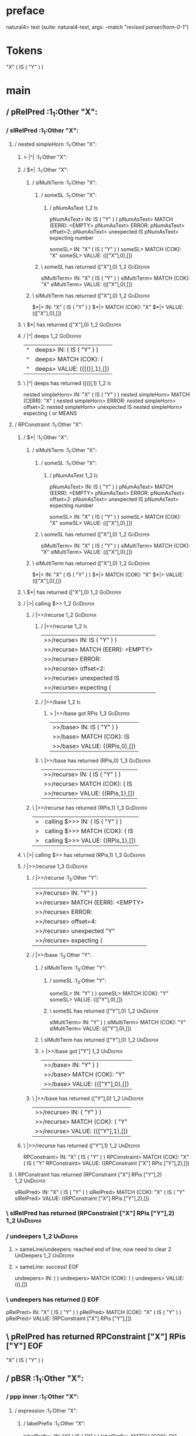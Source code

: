 * preface
:PROPERTIES:
:VISIBILITY: folded
:END:

natural4> test (suite: natural4-test, args: --match "/revised parser/horn-0-1/")

* Tokens
"X"
    ( IS ( "Y" ) )
* main
:PROPERTIES:
:VISIBILITY: children
:END:

** / pRelPred                                                                                                          :1_1:Other "X":
*** / slRelPred                                                                                                       :1_1:Other "X":
**** / nested simpleHorn                                                                                             :1_1:Other "X":
***** > |^|                                                                                                         :1_1:Other "X":
***** / $*|                                                                                                         :1_1:Other "X":
****** / slMultiTerm                                                                                               :1_1:Other "X":
******* / someSL                                                                                                  :1_1:Other "X":
******** / pNumAsText                                                                                              :1_2:Is:
pNumAsText> IN: IS ( "Y" ) )
pNumAsText> MATCH (EERR): <EMPTY>
pNumAsText> ERROR:
pNumAsText> offset=2:
pNumAsText> unexpected IS
pNumAsText> expecting number

someSL> IN: "X" ( IS ( "Y" ) )
someSL> MATCH (COK): "X"
someSL> VALUE: ((["X"],0),[])

******* \ someSL has returned (["X"],0)                                                                            :1_2:GoDeeper:
slMultiTerm> IN: "X" ( IS ( "Y" ) )
slMultiTerm> MATCH (COK): "X"
slMultiTerm> VALUE: ((["X"],0),[])

****** \ slMultiTerm has returned (["X"],0)                                                                         :1_2:GoDeeper:
$*|> IN: "X" ( IS ( "Y" ) )
$*|> MATCH (COK): "X"
$*|> VALUE: ((["X"],0),[])

***** \ $*| has returned (["X"],0)                                                                                   :1_2:GoDeeper:
***** / |^| deeps                                                                                                    :1_2:GoDeeper:
|^| deeps> IN: ( IS ( "Y" ) )
|^| deeps> MATCH (COK): (
|^| deeps> VALUE: (([()],1),[])

***** \ |^| deeps has returned ([()],1)                                                                               :1_2:Is:
nested simpleHorn> IN: "X" ( IS ( "Y" ) )
nested simpleHorn> MATCH (CERR): "X" (
nested simpleHorn> ERROR:
nested simpleHorn> offset=2:
nested simpleHorn> unexpected IS
nested simpleHorn> expecting ( or MEANS

**** / RPConstraint                                                                                                  :1_1:Other "X":
***** / $*|                                                                                                         :1_1:Other "X":
****** / slMultiTerm                                                                                               :1_1:Other "X":
******* / someSL                                                                                                  :1_1:Other "X":
******** / pNumAsText                                                                                              :1_2:Is:
pNumAsText> IN: IS ( "Y" ) )
pNumAsText> MATCH (EERR): <EMPTY>
pNumAsText> ERROR:
pNumAsText> offset=2:
pNumAsText> unexpected IS
pNumAsText> expecting number

someSL> IN: "X" ( IS ( "Y" ) )
someSL> MATCH (COK): "X"
someSL> VALUE: ((["X"],0),[])

******* \ someSL has returned (["X"],0)                                                                            :1_2:GoDeeper:
slMultiTerm> IN: "X" ( IS ( "Y" ) )
slMultiTerm> MATCH (COK): "X"
slMultiTerm> VALUE: ((["X"],0),[])

****** \ slMultiTerm has returned (["X"],0)                                                                         :1_2:GoDeeper:
$*|> IN: "X" ( IS ( "Y" ) )
$*|> MATCH (COK): "X"
$*|> VALUE: ((["X"],0),[])

***** \ $*| has returned (["X"],0)                                                                                   :1_2:GoDeeper:
***** / |>| calling $>>                                                                                              :1_2:GoDeeper:
****** / |>>/recurse                                                                                                :1_2:GoDeeper:
******* / |>>/recurse                                                                                               :1_2:Is:
|>>/recurse> IN: IS ( "Y" ) )
|>>/recurse> MATCH (EERR): <EMPTY>
|>>/recurse> ERROR:
|>>/recurse> offset=2:
|>>/recurse> unexpected IS
|>>/recurse> expecting (

******* / |>>/base                                                                                                  :1_2:Is:
******** > |>>/base got RPis                                                                                        :1_3:GoDeeper:
|>>/base> IN: IS ( "Y" ) )
|>>/base> MATCH (COK): IS
|>>/base> VALUE: ((RPis,0),[])

******* \ |>>/base has returned (RPis,0)                                                                             :1_3:GoDeeper:
|>>/recurse> IN: ( IS ( "Y" ) )
|>>/recurse> MATCH (COK): ( IS
|>>/recurse> VALUE: ((RPis,1),[])

****** \ |>>/recurse has returned (RPis,1)                                                                            :1_3:GoDeeper:
|>| calling $>>> IN: ( IS ( "Y" ) )
|>| calling $>>> MATCH (COK): ( IS
|>| calling $>>> VALUE: ((RPis,1),[])

***** \ |>| calling $>> has returned (RPis,1)                                                                          :1_3:GoDeeper:
***** / |>>/recurse                                                                                                    :1_3:GoDeeper:
****** / |>>/recurse                                                                                                   :1_3:Other "Y":
|>>/recurse> IN: "Y" ) )
|>>/recurse> MATCH (EERR): <EMPTY>
|>>/recurse> ERROR:
|>>/recurse> offset=4:
|>>/recurse> unexpected "Y"
|>>/recurse> expecting (

****** / |>>/base                                                                                                      :1_3:Other "Y":
******* / slMultiTerm                                                                                                 :1_3:Other "Y":
******** / someSL                                                                                                    :1_3:Other "Y":
someSL> IN: "Y" ) )
someSL> MATCH (COK): "Y"
someSL> VALUE: ((["Y"],0),[])

******** \ someSL has returned (["Y"],0)                                                                            :1_2:UnDeeper:
slMultiTerm> IN: "Y" ) )
slMultiTerm> MATCH (COK): "Y"
slMultiTerm> VALUE: ((["Y"],0),[])

******* \ slMultiTerm has returned (["Y"],0)                                                                         :1_2:UnDeeper:
******* > |>>/base got ["Y"]                                                                                         :1_2:UnDeeper:
|>>/base> IN: "Y" ) )
|>>/base> MATCH (COK): "Y"
|>>/base> VALUE: ((["Y"],0),[])

****** \ |>>/base has returned (["Y"],0)                                                                              :1_2:UnDeeper:
|>>/recurse> IN: ( "Y" ) )
|>>/recurse> MATCH (COK): ( "Y"
|>>/recurse> VALUE: ((["Y"],1),[])

***** \ |>>/recurse has returned (["Y"],1)                                                                             :1_2:UnDeeper:
RPConstraint> IN: "X" ( IS ( "Y" ) )
RPConstraint> MATCH (COK): "X" ( IS ( "Y"
RPConstraint> VALUE: ((RPConstraint ["X"] RPis ["Y"],2),[])

**** \ RPConstraint has returned (RPConstraint ["X"] RPis ["Y"],2)                                                      :1_2:UnDeeper:
slRelPred> IN: "X" ( IS ( "Y" ) )
slRelPred> MATCH (COK): "X" ( IS ( "Y"
slRelPred> VALUE: ((RPConstraint ["X"] RPis ["Y"],2),[])

*** \ slRelPred has returned (RPConstraint ["X"] RPis ["Y"],2)                                                           :1_2:UnDeeper:
*** / undeepers                                                                                                          :1_2:UnDeeper:
**** > sameLine/undeepers: reached end of line; now need to clear 2 UnDeepers                                           :1_2:UnDeeper:
**** > sameLine: success!                                                                                          :EOF:
undeepers> IN: ) )
undeepers> MATCH (COK): ) )
undeepers> VALUE: ((),[])

*** \ undeepers has returned ()                                                                                     :EOF:
pRelPred> IN: "X" ( IS ( "Y" ) )
pRelPred> MATCH (COK): "X" ( IS ( "Y" ) )
pRelPred> VALUE: (RPConstraint ["X"] RPis ["Y"],[])

** \ pRelPred has returned RPConstraint ["X"] RPis ["Y"]                                                             :EOF:
"X"
    ( IS ( "Y" ) )
** / pBSR                                                                                                              :1_1:Other "X":
*** / ppp inner                                                                                                       :1_1:Other "X":
**** / expression                                                                                                    :1_1:Other "X":
***** / labelPrefix                                                                                                 :1_1:Other "X":
labelPrefix> IN: "X" ( IS ( "Y" ) )
labelPrefix> MATCH (COK): "X"
labelPrefix> VALUE: ("X",[])

***** \ labelPrefix has returned "X"                                                                                 :1_2:GoDeeper:
***** / term p                                                                                                       :1_2:GoDeeper:
****** / term p/notLabelTerm                                                                                        :1_2:GoDeeper:
******* / term p/2:someIndentation expr p                                                                          :1_2:GoDeeper:
******** / someIndentation                                                                                        :1_2:GoDeeper:
********* / myindented: consuming GoDeeper                                                                       :1_2:GoDeeper:
myindented: consuming GoDeeper> IN: ( IS ( "Y" ) )
myindented: consuming GoDeeper> MATCH (COK): (
myindented: consuming GoDeeper> VALUE: (GoDeeper,[])

********* \ myindented: consuming GoDeeper has returned GoDeeper                                                  :1_2:Is:
********* / manyIndentation/leaf?                                                                                 :1_2:Is:
********** / expression                                                                                          :1_2:Is:
*********** / labelPrefix                                                                                       :1_2:Is:
labelPrefix> IN: IS ( "Y" ) )
labelPrefix> MATCH (EERR): <EMPTY>
labelPrefix> ERROR:
labelPrefix> offset=2:
labelPrefix> unexpected IS
labelPrefix> expecting Other text

*********** / term p                                                                                            :1_2:Is:
************ / term p/notLabelTerm                                                                             :1_2:Is:
************* / term p/2:someIndentation expr p                                                               :1_2:Is:
************** / someIndentation                                                                             :1_2:Is:
*************** / myindented: consuming GoDeeper                                                            :1_2:Is:
myindented: consuming GoDeeper> IN: IS ( "Y" ) )
myindented: consuming GoDeeper> MATCH (EERR): <EMPTY>
myindented: consuming GoDeeper> ERROR:
myindented: consuming GoDeeper> offset=2:
myindented: consuming GoDeeper> unexpected IS
myindented: consuming GoDeeper> expecting (

someIndentation> IN: IS ( "Y" ) )
someIndentation> MATCH (EERR): <EMPTY>
someIndentation> ERROR:
someIndentation> offset=2:
someIndentation> unexpected IS
someIndentation> expecting (

term p/2:someIndentation expr p> IN: IS ( "Y" ) )
term p/2:someIndentation expr p> MATCH (EERR): <EMPTY>
term p/2:someIndentation expr p> ERROR:
term p/2:someIndentation expr p> offset=2:
term p/2:someIndentation expr p> unexpected IS
term p/2:someIndentation expr p> expecting (

************* / term p/3:plain p                                                                              :1_2:Is:
************** / pRelPred                                                                                    :1_2:Is:
*************** / slRelPred                                                                                 :1_2:Is:
**************** / nested simpleHorn                                                                       :1_2:Is:
***************** > |^|                                                                                   :1_2:Is:
***************** / $*|                                                                                   :1_2:Is:
****************** / slMultiTerm                                                                         :1_2:Is:
******************* / someSL                                                                            :1_2:Is:
******************** / pNumAsText                                                                      :1_2:Is:
pNumAsText> IN: IS ( "Y" ) )
pNumAsText> MATCH (EERR): <EMPTY>
pNumAsText> ERROR:
pNumAsText> offset=2:
pNumAsText> unexpected IS
pNumAsText> expecting number

someSL> IN: IS ( "Y" ) )
someSL> MATCH (EERR): <EMPTY>
someSL> ERROR:
someSL> offset=2:
someSL> unexpected IS
someSL> expecting other text or number

slMultiTerm> IN: IS ( "Y" ) )
slMultiTerm> MATCH (EERR): <EMPTY>
slMultiTerm> ERROR:
slMultiTerm> offset=2:
slMultiTerm> unexpected IS
slMultiTerm> expecting other text or number

$*|> IN: IS ( "Y" ) )
$*|> MATCH (EERR): <EMPTY>
$*|> ERROR:
$*|> offset=2:
$*|> unexpected IS
$*|> expecting other text or number

nested simpleHorn> IN: IS ( "Y" ) )
nested simpleHorn> MATCH (EERR): <EMPTY>
nested simpleHorn> ERROR:
nested simpleHorn> offset=2:
nested simpleHorn> unexpected IS
nested simpleHorn> expecting other text or number

**************** / RPConstraint                                                                            :1_2:Is:
***************** / $*|                                                                                   :1_2:Is:
****************** / slMultiTerm                                                                         :1_2:Is:
******************* / someSL                                                                            :1_2:Is:
******************** / pNumAsText                                                                      :1_2:Is:
pNumAsText> IN: IS ( "Y" ) )
pNumAsText> MATCH (EERR): <EMPTY>
pNumAsText> ERROR:
pNumAsText> offset=2:
pNumAsText> unexpected IS
pNumAsText> expecting number

someSL> IN: IS ( "Y" ) )
someSL> MATCH (EERR): <EMPTY>
someSL> ERROR:
someSL> offset=2:
someSL> unexpected IS
someSL> expecting other text or number

slMultiTerm> IN: IS ( "Y" ) )
slMultiTerm> MATCH (EERR): <EMPTY>
slMultiTerm> ERROR:
slMultiTerm> offset=2:
slMultiTerm> unexpected IS
slMultiTerm> expecting other text or number

$*|> IN: IS ( "Y" ) )
$*|> MATCH (EERR): <EMPTY>
$*|> ERROR:
$*|> offset=2:
$*|> unexpected IS
$*|> expecting other text or number

RPConstraint> IN: IS ( "Y" ) )
RPConstraint> MATCH (EERR): <EMPTY>
RPConstraint> ERROR:
RPConstraint> offset=2:
RPConstraint> unexpected IS
RPConstraint> expecting other text or number

**************** / RPBoolStructR                                                                           :1_2:Is:
***************** / $*|                                                                                   :1_2:Is:
****************** / slMultiTerm                                                                         :1_2:Is:
******************* / someSL                                                                            :1_2:Is:
******************** / pNumAsText                                                                      :1_2:Is:
pNumAsText> IN: IS ( "Y" ) )
pNumAsText> MATCH (EERR): <EMPTY>
pNumAsText> ERROR:
pNumAsText> offset=2:
pNumAsText> unexpected IS
pNumAsText> expecting number

someSL> IN: IS ( "Y" ) )
someSL> MATCH (EERR): <EMPTY>
someSL> ERROR:
someSL> offset=2:
someSL> unexpected IS
someSL> expecting other text or number

slMultiTerm> IN: IS ( "Y" ) )
slMultiTerm> MATCH (EERR): <EMPTY>
slMultiTerm> ERROR:
slMultiTerm> offset=2:
slMultiTerm> unexpected IS
slMultiTerm> expecting other text or number

$*|> IN: IS ( "Y" ) )
$*|> MATCH (EERR): <EMPTY>
$*|> ERROR:
$*|> offset=2:
$*|> unexpected IS
$*|> expecting other text or number

RPBoolStructR> IN: IS ( "Y" ) )
RPBoolStructR> MATCH (EERR): <EMPTY>
RPBoolStructR> ERROR:
RPBoolStructR> offset=2:
RPBoolStructR> unexpected IS
RPBoolStructR> expecting other text or number

**************** / RPMT                                                                                    :1_2:Is:
***************** / $*|                                                                                   :1_2:Is:
****************** / slAKA                                                                               :1_2:Is:
******************* / $*|                                                                               :1_2:Is:
******************** / slAKA base                                                                      :1_2:Is:
********************* / slMultiTerm                                                                   :1_2:Is:
********************** / someSL                                                                      :1_2:Is:
*********************** / pNumAsText                                                                :1_2:Is:
pNumAsText> IN: IS ( "Y" ) )
pNumAsText> MATCH (EERR): <EMPTY>
pNumAsText> ERROR:
pNumAsText> offset=2:
pNumAsText> unexpected IS
pNumAsText> expecting number

someSL> IN: IS ( "Y" ) )
someSL> MATCH (EERR): <EMPTY>
someSL> ERROR:
someSL> offset=2:
someSL> unexpected IS
someSL> expecting other text or number

slMultiTerm> IN: IS ( "Y" ) )
slMultiTerm> MATCH (EERR): <EMPTY>
slMultiTerm> ERROR:
slMultiTerm> offset=2:
slMultiTerm> unexpected IS
slMultiTerm> expecting other text or number

slAKA base> IN: IS ( "Y" ) )
slAKA base> MATCH (EERR): <EMPTY>
slAKA base> ERROR:
slAKA base> offset=2:
slAKA base> unexpected IS
slAKA base> expecting other text or number

$*|> IN: IS ( "Y" ) )
$*|> MATCH (EERR): <EMPTY>
$*|> ERROR:
$*|> offset=2:
$*|> unexpected IS
$*|> expecting other text or number

slAKA> IN: IS ( "Y" ) )
slAKA> MATCH (EERR): <EMPTY>
slAKA> ERROR:
slAKA> offset=2:
slAKA> unexpected IS
slAKA> expecting other text or number

$*|> IN: IS ( "Y" ) )
$*|> MATCH (EERR): <EMPTY>
$*|> ERROR:
$*|> offset=2:
$*|> unexpected IS
$*|> expecting other text or number

RPMT> IN: IS ( "Y" ) )
RPMT> MATCH (EERR): <EMPTY>
RPMT> ERROR:
RPMT> offset=2:
RPMT> unexpected IS
RPMT> expecting other text or number

slRelPred> IN: IS ( "Y" ) )
slRelPred> MATCH (EERR): <EMPTY>
slRelPred> ERROR:
slRelPred> offset=2:
slRelPred> unexpected IS
slRelPred> expecting other text or number

pRelPred> IN: IS ( "Y" ) )
pRelPred> MATCH (EERR): <EMPTY>
pRelPred> ERROR:
pRelPred> offset=2:
pRelPred> unexpected IS
pRelPred> expecting other text or number

term p/3:plain p> IN: IS ( "Y" ) )
term p/3:plain p> MATCH (EERR): <EMPTY>
term p/3:plain p> ERROR:
term p/3:plain p> offset=2:
term p/3:plain p> unexpected IS
term p/3:plain p> expecting other text or number

term p/notLabelTerm> IN: IS ( "Y" ) )
term p/notLabelTerm> MATCH (EERR): <EMPTY>
term p/notLabelTerm> ERROR:
term p/notLabelTerm> offset=2:
term p/notLabelTerm> unexpected IS
term p/notLabelTerm> expecting ( or term

term p> IN: IS ( "Y" ) )
term p> MATCH (EERR): <EMPTY>
term p> ERROR:
term p> offset=2:
term p> unexpected IS
term p> expecting ( or term

expression> IN: IS ( "Y" ) )
expression> MATCH (EERR): <EMPTY>
expression> ERROR:
expression> offset=2:
expression> unexpected IS
expression> expecting expression

manyIndentation/leaf?> IN: IS ( "Y" ) )
manyIndentation/leaf?> MATCH (EERR): <EMPTY>
manyIndentation/leaf?> ERROR:
manyIndentation/leaf?> offset=2:
manyIndentation/leaf?> unexpected IS
manyIndentation/leaf?> expecting expression

********* / manyIndentation/deeper; calling someIndentation                                                       :1_2:Is:
********** / someIndentation                                                                                     :1_2:Is:
*********** / myindented: consuming GoDeeper                                                                    :1_2:Is:
myindented: consuming GoDeeper> IN: IS ( "Y" ) )
myindented: consuming GoDeeper> MATCH (EERR): <EMPTY>
myindented: consuming GoDeeper> ERROR:
myindented: consuming GoDeeper> offset=2:
myindented: consuming GoDeeper> unexpected IS
myindented: consuming GoDeeper> expecting (

someIndentation> IN: IS ( "Y" ) )
someIndentation> MATCH (EERR): <EMPTY>
someIndentation> ERROR:
someIndentation> offset=2:
someIndentation> unexpected IS
someIndentation> expecting (

manyIndentation/deeper; calling someIndentation> IN: IS ( "Y" ) )
manyIndentation/deeper; calling someIndentation> MATCH (EERR): <EMPTY>
manyIndentation/deeper; calling someIndentation> ERROR:
manyIndentation/deeper; calling someIndentation> offset=2:
manyIndentation/deeper; calling someIndentation> unexpected IS
manyIndentation/deeper; calling someIndentation> expecting (

someIndentation> IN: ( IS ( "Y" ) )
someIndentation> MATCH (CERR): (
someIndentation> ERROR:
someIndentation> offset=2:
someIndentation> unexpected IS
someIndentation> expecting ( or expression

term p/2:someIndentation expr p> IN: ( IS ( "Y" ) )
term p/2:someIndentation expr p> MATCH (CERR): (
term p/2:someIndentation expr p> ERROR:
term p/2:someIndentation expr p> offset=2:
term p/2:someIndentation expr p> unexpected IS
term p/2:someIndentation expr p> expecting ( or expression

******* / term p/3:plain p                                                                                         :1_2:GoDeeper:
******** / pRelPred                                                                                               :1_2:GoDeeper:
********* / slRelPred                                                                                            :1_2:GoDeeper:
********** / nested simpleHorn                                                                                  :1_2:GoDeeper:
*********** > |^|                                                                                              :1_2:GoDeeper:
*********** / $*|                                                                                              :1_2:GoDeeper:
************ / slMultiTerm                                                                                    :1_2:GoDeeper:
************* / someSL                                                                                       :1_2:GoDeeper:
************** / pNumAsText                                                                                 :1_2:GoDeeper:
pNumAsText> IN: ( IS ( "Y" ) )
pNumAsText> MATCH (EERR): <EMPTY>
pNumAsText> ERROR:
pNumAsText> offset=1:
pNumAsText> unexpected (
pNumAsText> expecting number

someSL> IN: ( IS ( "Y" ) )
someSL> MATCH (EERR): <EMPTY>
someSL> ERROR:
someSL> offset=1:
someSL> unexpected (
someSL> expecting other text or number

slMultiTerm> IN: ( IS ( "Y" ) )
slMultiTerm> MATCH (EERR): <EMPTY>
slMultiTerm> ERROR:
slMultiTerm> offset=1:
slMultiTerm> unexpected (
slMultiTerm> expecting other text or number

$*|> IN: ( IS ( "Y" ) )
$*|> MATCH (EERR): <EMPTY>
$*|> ERROR:
$*|> offset=1:
$*|> unexpected (
$*|> expecting other text or number

nested simpleHorn> IN: ( IS ( "Y" ) )
nested simpleHorn> MATCH (EERR): <EMPTY>
nested simpleHorn> ERROR:
nested simpleHorn> offset=1:
nested simpleHorn> unexpected (
nested simpleHorn> expecting other text or number

********** / RPConstraint                                                                                       :1_2:GoDeeper:
*********** / $*|                                                                                              :1_2:GoDeeper:
************ / slMultiTerm                                                                                    :1_2:GoDeeper:
************* / someSL                                                                                       :1_2:GoDeeper:
************** / pNumAsText                                                                                 :1_2:GoDeeper:
pNumAsText> IN: ( IS ( "Y" ) )
pNumAsText> MATCH (EERR): <EMPTY>
pNumAsText> ERROR:
pNumAsText> offset=1:
pNumAsText> unexpected (
pNumAsText> expecting number

someSL> IN: ( IS ( "Y" ) )
someSL> MATCH (EERR): <EMPTY>
someSL> ERROR:
someSL> offset=1:
someSL> unexpected (
someSL> expecting other text or number

slMultiTerm> IN: ( IS ( "Y" ) )
slMultiTerm> MATCH (EERR): <EMPTY>
slMultiTerm> ERROR:
slMultiTerm> offset=1:
slMultiTerm> unexpected (
slMultiTerm> expecting other text or number

$*|> IN: ( IS ( "Y" ) )
$*|> MATCH (EERR): <EMPTY>
$*|> ERROR:
$*|> offset=1:
$*|> unexpected (
$*|> expecting other text or number

RPConstraint> IN: ( IS ( "Y" ) )
RPConstraint> MATCH (EERR): <EMPTY>
RPConstraint> ERROR:
RPConstraint> offset=1:
RPConstraint> unexpected (
RPConstraint> expecting other text or number

********** / RPBoolStructR                                                                                      :1_2:GoDeeper:
*********** / $*|                                                                                              :1_2:GoDeeper:
************ / slMultiTerm                                                                                    :1_2:GoDeeper:
************* / someSL                                                                                       :1_2:GoDeeper:
************** / pNumAsText                                                                                 :1_2:GoDeeper:
pNumAsText> IN: ( IS ( "Y" ) )
pNumAsText> MATCH (EERR): <EMPTY>
pNumAsText> ERROR:
pNumAsText> offset=1:
pNumAsText> unexpected (
pNumAsText> expecting number

someSL> IN: ( IS ( "Y" ) )
someSL> MATCH (EERR): <EMPTY>
someSL> ERROR:
someSL> offset=1:
someSL> unexpected (
someSL> expecting other text or number

slMultiTerm> IN: ( IS ( "Y" ) )
slMultiTerm> MATCH (EERR): <EMPTY>
slMultiTerm> ERROR:
slMultiTerm> offset=1:
slMultiTerm> unexpected (
slMultiTerm> expecting other text or number

$*|> IN: ( IS ( "Y" ) )
$*|> MATCH (EERR): <EMPTY>
$*|> ERROR:
$*|> offset=1:
$*|> unexpected (
$*|> expecting other text or number

RPBoolStructR> IN: ( IS ( "Y" ) )
RPBoolStructR> MATCH (EERR): <EMPTY>
RPBoolStructR> ERROR:
RPBoolStructR> offset=1:
RPBoolStructR> unexpected (
RPBoolStructR> expecting other text or number

********** / RPMT                                                                                               :1_2:GoDeeper:
*********** / $*|                                                                                              :1_2:GoDeeper:
************ / slAKA                                                                                          :1_2:GoDeeper:
************* / $*|                                                                                          :1_2:GoDeeper:
************** / slAKA base                                                                                 :1_2:GoDeeper:
*************** / slMultiTerm                                                                              :1_2:GoDeeper:
**************** / someSL                                                                                 :1_2:GoDeeper:
***************** / pNumAsText                                                                           :1_2:GoDeeper:
pNumAsText> IN: ( IS ( "Y" ) )
pNumAsText> MATCH (EERR): <EMPTY>
pNumAsText> ERROR:
pNumAsText> offset=1:
pNumAsText> unexpected (
pNumAsText> expecting number

someSL> IN: ( IS ( "Y" ) )
someSL> MATCH (EERR): <EMPTY>
someSL> ERROR:
someSL> offset=1:
someSL> unexpected (
someSL> expecting other text or number

slMultiTerm> IN: ( IS ( "Y" ) )
slMultiTerm> MATCH (EERR): <EMPTY>
slMultiTerm> ERROR:
slMultiTerm> offset=1:
slMultiTerm> unexpected (
slMultiTerm> expecting other text or number

slAKA base> IN: ( IS ( "Y" ) )
slAKA base> MATCH (EERR): <EMPTY>
slAKA base> ERROR:
slAKA base> offset=1:
slAKA base> unexpected (
slAKA base> expecting other text or number

$*|> IN: ( IS ( "Y" ) )
$*|> MATCH (EERR): <EMPTY>
$*|> ERROR:
$*|> offset=1:
$*|> unexpected (
$*|> expecting other text or number

slAKA> IN: ( IS ( "Y" ) )
slAKA> MATCH (EERR): <EMPTY>
slAKA> ERROR:
slAKA> offset=1:
slAKA> unexpected (
slAKA> expecting other text or number

$*|> IN: ( IS ( "Y" ) )
$*|> MATCH (EERR): <EMPTY>
$*|> ERROR:
$*|> offset=1:
$*|> unexpected (
$*|> expecting other text or number

RPMT> IN: ( IS ( "Y" ) )
RPMT> MATCH (EERR): <EMPTY>
RPMT> ERROR:
RPMT> offset=1:
RPMT> unexpected (
RPMT> expecting other text or number

slRelPred> IN: ( IS ( "Y" ) )
slRelPred> MATCH (EERR): <EMPTY>
slRelPred> ERROR:
slRelPred> offset=1:
slRelPred> unexpected (
slRelPred> expecting other text or number

pRelPred> IN: ( IS ( "Y" ) )
pRelPred> MATCH (EERR): <EMPTY>
pRelPred> ERROR:
pRelPred> offset=1:
pRelPred> unexpected (
pRelPred> expecting other text or number

term p/3:plain p> IN: ( IS ( "Y" ) )
term p/3:plain p> MATCH (EERR): <EMPTY>
term p/3:plain p> ERROR:
term p/3:plain p> offset=1:
term p/3:plain p> unexpected (
term p/3:plain p> expecting other text or number

term p/notLabelTerm> IN: ( IS ( "Y" ) )
term p/notLabelTerm> MATCH (EERR): <EMPTY>
term p/notLabelTerm> ERROR:
term p/notLabelTerm> offset=2:
term p/notLabelTerm> unexpected IS
term p/notLabelTerm> expecting ( or expression

term p> IN: ( IS ( "Y" ) )
term p> MATCH (EERR): <EMPTY>
term p> ERROR:
term p> offset=2:
term p> unexpected IS
term p> expecting ( or expression

expression> IN: "X" ( IS ( "Y" ) )
expression> MATCH (CERR): "X"
expression> ERROR:
expression> offset=2:
expression> unexpected IS
expression> expecting (, NOT, or expression

ppp inner> IN: "X" ( IS ( "Y" ) )
ppp inner> MATCH (CERR): "X"
ppp inner> ERROR:
ppp inner> offset=2:
ppp inner> unexpected IS
ppp inner> expecting (, NOT, or expression

*** / withPrePost                                                                                                     :1_1:Other "X":
**** > |<* starting                                                                                                  :1_1:Other "X":
**** / $*|                                                                                                           :1_1:Other "X":
***** / pre part                                                                                                    :1_1:Other "X":
****** / aboveNextLineKeyword                                                                                       :1_2:GoDeeper:
******* / expectUnDeepers                                                                                          :1_2:GoDeeper:
******** / pNumAsText                                                                                             :1_2:GoDeeper:
pNumAsText> IN: ( IS ( "Y" ) )
pNumAsText> MATCH (EERR): <EMPTY>
pNumAsText> ERROR:
pNumAsText> offset=1:
pNumAsText> unexpected (
pNumAsText> expecting number

******** / pNumAsText                                                                                              :1_2:Is:
pNumAsText> IN: IS ( "Y" ) )
pNumAsText> MATCH (EERR): <EMPTY>
pNumAsText> ERROR:
pNumAsText> offset=2:
pNumAsText> unexpected IS
pNumAsText> expecting number

expectUnDeepers> IN: ( IS ( "Y" ) )
expectUnDeepers> MATCH (CERR): (
expectUnDeepers> ERROR:
expectUnDeepers> offset=2:
expectUnDeepers> unexpected IS
expectUnDeepers> expecting (, ), or other text or number

aboveNextLineKeyword> IN: ( IS ( "Y" ) )
aboveNextLineKeyword> MATCH (CERR): (
aboveNextLineKeyword> ERROR:
aboveNextLineKeyword> offset=2:
aboveNextLineKeyword> unexpected IS
aboveNextLineKeyword> expecting (, ), or other text or number

****** > /*= lookAhead failed, delegating to plain /+=                                                              :1_2:GoDeeper:
****** / aboveNextLineKeyword                                                                                        :1_2:Is:
******* / expectUnDeepers                                                                                           :1_2:Is:
******** / pNumAsText                                                                                              :1_2:Is:
pNumAsText> IN: IS ( "Y" ) )
pNumAsText> MATCH (EERR): <EMPTY>
pNumAsText> ERROR:
pNumAsText> offset=2:
pNumAsText> unexpected IS
pNumAsText> expecting number

expectUnDeepers> IN: IS ( "Y" ) )
expectUnDeepers> MATCH (EERR): <EMPTY>
expectUnDeepers> ERROR:
expectUnDeepers> offset=2:
expectUnDeepers> unexpected IS
expectUnDeepers> expecting (, ), or other text or number

aboveNextLineKeyword> IN: IS ( "Y" ) )
aboveNextLineKeyword> MATCH (EERR): <EMPTY>
aboveNextLineKeyword> ERROR:
aboveNextLineKeyword> offset=2:
aboveNextLineKeyword> unexpected IS
aboveNextLineKeyword> expecting (, ), or other text or number

****** > /*= lookAhead failed, delegating to plain /+=                                                               :1_2:Is:
pre part> IN: "X" ( IS ( "Y" ) )
pre part> MATCH (CERR): "X"
pre part> ERROR:
pre part> offset=2:
pre part> unexpected IS
pre part> expecting (, ), Other text, or other text or number

$*|> IN: "X" ( IS ( "Y" ) )
$*|> MATCH (CERR): "X"
$*|> ERROR:
$*|> offset=2:
$*|> unexpected IS
$*|> expecting (, ), Other text, or other text or number

withPrePost> IN: "X" ( IS ( "Y" ) )
withPrePost> MATCH (CERR): "X"
withPrePost> ERROR:
withPrePost> offset=2:
withPrePost> unexpected IS
withPrePost> expecting (, ), Other text, or other text or number

*** / withPreOnly                                                                                                     :1_1:Other "X":
**** / $*|                                                                                                           :1_1:Other "X":
***** / pre part                                                                                                    :1_1:Other "X":
****** / aboveNextLineKeyword                                                                                       :1_2:GoDeeper:
******* / expectUnDeepers                                                                                          :1_2:GoDeeper:
******** / pNumAsText                                                                                             :1_2:GoDeeper:
pNumAsText> IN: ( IS ( "Y" ) )
pNumAsText> MATCH (EERR): <EMPTY>
pNumAsText> ERROR:
pNumAsText> offset=1:
pNumAsText> unexpected (
pNumAsText> expecting number

******** / pNumAsText                                                                                              :1_2:Is:
pNumAsText> IN: IS ( "Y" ) )
pNumAsText> MATCH (EERR): <EMPTY>
pNumAsText> ERROR:
pNumAsText> offset=2:
pNumAsText> unexpected IS
pNumAsText> expecting number

expectUnDeepers> IN: ( IS ( "Y" ) )
expectUnDeepers> MATCH (CERR): (
expectUnDeepers> ERROR:
expectUnDeepers> offset=2:
expectUnDeepers> unexpected IS
expectUnDeepers> expecting (, ), or other text or number

aboveNextLineKeyword> IN: ( IS ( "Y" ) )
aboveNextLineKeyword> MATCH (CERR): (
aboveNextLineKeyword> ERROR:
aboveNextLineKeyword> offset=2:
aboveNextLineKeyword> unexpected IS
aboveNextLineKeyword> expecting (, ), or other text or number

****** > /*= lookAhead failed, delegating to plain /+=                                                              :1_2:GoDeeper:
****** / aboveNextLineKeyword                                                                                        :1_2:Is:
******* / expectUnDeepers                                                                                           :1_2:Is:
******** / pNumAsText                                                                                              :1_2:Is:
pNumAsText> IN: IS ( "Y" ) )
pNumAsText> MATCH (EERR): <EMPTY>
pNumAsText> ERROR:
pNumAsText> offset=2:
pNumAsText> unexpected IS
pNumAsText> expecting number

expectUnDeepers> IN: IS ( "Y" ) )
expectUnDeepers> MATCH (EERR): <EMPTY>
expectUnDeepers> ERROR:
expectUnDeepers> offset=2:
expectUnDeepers> unexpected IS
expectUnDeepers> expecting (, ), or other text or number

aboveNextLineKeyword> IN: IS ( "Y" ) )
aboveNextLineKeyword> MATCH (EERR): <EMPTY>
aboveNextLineKeyword> ERROR:
aboveNextLineKeyword> offset=2:
aboveNextLineKeyword> unexpected IS
aboveNextLineKeyword> expecting (, ), or other text or number

****** > /*= lookAhead failed, delegating to plain /+=                                                               :1_2:Is:
pre part> IN: "X" ( IS ( "Y" ) )
pre part> MATCH (CERR): "X"
pre part> ERROR:
pre part> offset=2:
pre part> unexpected IS
pre part> expecting (, ), Other text, or other text or number

$*|> IN: "X" ( IS ( "Y" ) )
$*|> MATCH (CERR): "X"
$*|> ERROR:
$*|> offset=2:
$*|> unexpected IS
$*|> expecting (, ), Other text, or other text or number

withPreOnly> IN: "X" ( IS ( "Y" ) )
withPreOnly> MATCH (CERR): "X"
withPreOnly> ERROR:
withPreOnly> offset=2:
withPreOnly> unexpected IS
withPreOnly> expecting (, ), Other text, or other text or number

pBSR> IN: "X" ( IS ( "Y" ) )
pBSR> MATCH (CERR): "X"
pBSR> ERROR:
pBSR> offset=2:
pBSR> unexpected IS
pBSR> expecting (, ), NOT, Other text, expression, or other text or number


revised parser
  horn-0-1
  horn-0-1 FAILED [1]

Failures:

  test/Spec.hs:124:3: 
  1) revised parser horn-0-1
       expected: [(Leaf (RPConstraint ["X"] RPis ["Y"]),[])]
       but parsing failed with error:
       1:2:
       unexpected IS
       expecting (, ), NOT, Other text, expression, or other text or number
       X    ✳ IS Y   
       

  To rerun use: --match "/revised parser/horn-0-1/"

Randomized with seed 1603360649

Finished in 0.0054 seconds
2 examples, 1 failure

natural4> Test suite natural4-test failed
Test suite failure for package natural4-0.1.0.0
    natural4-test:  exited with: ExitFailure 1
Logs printed to console

